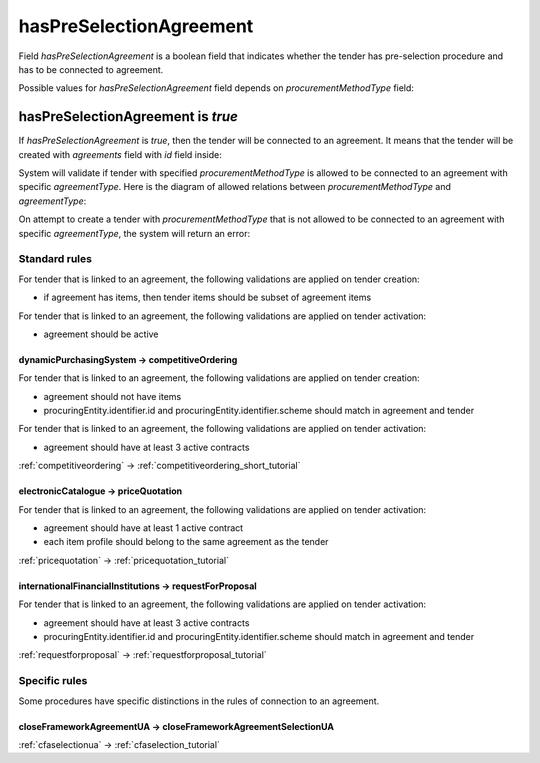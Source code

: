 .. _has_pre_selection_agreement:

hasPreSelectionAgreement
========================

Field `hasPreSelectionAgreement` is a boolean field that indicates whether the tender has pre-selection procedure and has to be connected to agreement.

Possible values for `hasPreSelectionAgreement` field depends on `procurementMethodType` field:

.. csv-table::
   :file: csv/has-pre-selection-agreement-values.csv
   :header-rows: 1

hasPreSelectionAgreement is `true`
----------------------------------

If `hasPreSelectionAgreement` is `true`, then the tender will be connected to an agreement. It means that the tender will be created with `agreements` field with `id` field inside:

.. http:example:: http/has-pre-selection-agreement-true-tender-post.http
   :code:

System will validate if tender with specified `procurementMethodType` is allowed to be connected to an agreement with specific `agreementType`. Here is the diagram of allowed relations between `procurementMethodType` and `agreementType`:

.. image:: diagrams/tender_agreement_relations.png
   :alt: Tender Agreement Relations
   :width: 100%
   :align: center


On attempt to create a tender with `procurementMethodType` that is not allowed to be connected to an agreement with specific `agreementType`, the system will return an error:

.. http:example:: http/has-pre-selection-agreement-true-tender-post-invalid-type.http
   :code:

Standard rules
^^^^^^^^^^^^^^

For tender that is linked to an agreement, the following validations are applied on tender creation:

* if agreement has items, then tender items should be subset of agreement items

For tender that is linked to an agreement, the following validations are applied on tender activation:

* agreement should be active


dynamicPurchasingSystem -> competitiveOrdering
~~~~~~~~~~~~~~~~~~~~~~~~~~~~~~~~~~~~~~~~~~~~~~
For tender that is linked to an agreement, the following validations are applied on tender creation:

* agreement should not have items
* procuringEntity.identifier.id and procuringEntity.identifier.scheme should match in agreement and tender

For tender that is linked to an agreement, the following validations are applied on tender activation:

* agreement should have at least 3 active contracts

:ref:`competitiveordering` → :ref:`competitiveordering_short_tutorial`

electronicCatalogue -> priceQuotation
~~~~~~~~~~~~~~~~~~~~~~~~~~~~~~~~~~~~~
For tender that is linked to an agreement, the following validations are applied on tender activation:

* agreement should have at least 1 active contract
* each item profile should belong to the same agreement as the tender

:ref:`pricequotation` → :ref:`pricequotation_tutorial`

internationalFinancialInstitutions -> requestForProposal
~~~~~~~~~~~~~~~~~~~~~~~~~~~~~~~~~~~~~~~~~~~~~~~~~~~~~~~~
For tender that is linked to an agreement, the following validations are applied on tender activation:

* agreement should have at least 3 active contracts
* procuringEntity.identifier.id and procuringEntity.identifier.scheme should match in agreement and tender

:ref:`requestforproposal` → :ref:`requestforproposal_tutorial`


Specific rules
^^^^^^^^^^^^^^

Some procedures have specific distinctions in the rules of connection to an agreement.


closeFrameworkAgreementUA -> closeFrameworkAgreementSelectionUA
~~~~~~~~~~~~~~~~~~~~~~~~~~~~~~~~~~~~~~~~~~~~~~~~~~~~~~~~~~~~~~~
:ref:`cfaselectionua` → :ref:`cfaselection_tutorial`
